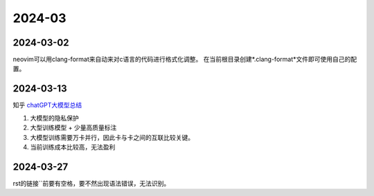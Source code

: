 2024-03
^^^^^^^^^^^^^

2024-03-02
================

neovim可以用clang-format来自动来对c语言的代码进行格式化调整。
在当前根目录创建*.clang-format*文件即可使用自己的配置。

2024-03-13
===============

知乎 `chatGPT大模型总结`_

#. 大模型的隐私保护
#. 大型训练模型 + 少量高质量标注
#. 大模型训练需要万卡并行，因此卡与卡之间的互联比较关键。
#. 当前训练成本比较高，无法盈利


2024-03-27
=============

rst的链接``前要有空格，要不然出现语法错误，无法识别。

.. _chatGPT大模型总结: https://zhuanlan.zhihu.com/p/656816916
